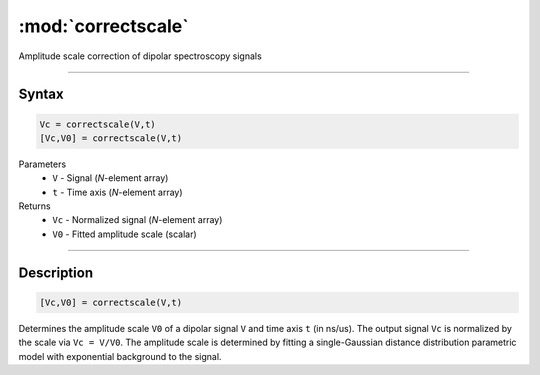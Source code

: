 .. highlight:: matlab
.. _correctscale:

***********************
:mod:`correctscale`
***********************

Amplitude scale correction of dipolar spectroscopy signals

-----------------------------


Syntax
=========================================

.. code-block:: matlab

    Vc = correctscale(V,t)
    [Vc,V0] = correctscale(V,t)


Parameters
    *   ``V`` - Signal (*N*-element array)
    *   ``t`` - Time axis (*N*-element array)
Returns
    *   ``Vc`` - Normalized signal (*N*-element array)
    *   ``V0`` - Fitted amplitude scale (scalar)

-----------------------------


Description
=========================================

.. code-block:: matlab

        [Vc,V0] = correctscale(V,t)

Determines the amplitude scale ``V0`` of a dipolar signal ``V`` and time axis ``t`` (in ns/us). The output signal ``Vc`` is normalized by the scale via ``Vc = V/V0``. The amplitude scale is determined by fitting a single-Gaussian distance distribution parametric model with exponential background to the signal.


